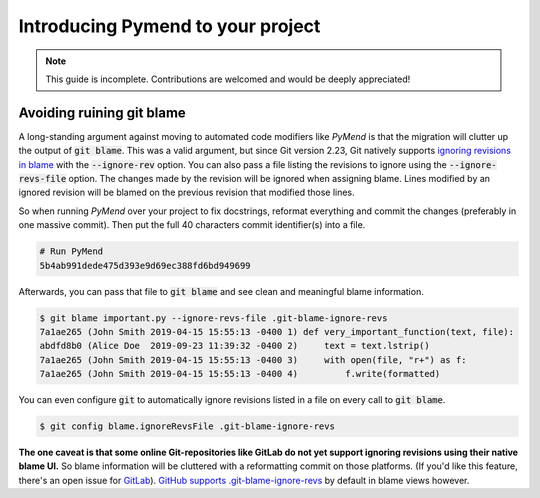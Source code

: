 Introducing Pymend to your project
==================================

.. NOTE::

    This guide is incomplete. Contributions are welcomed and would be deeply
    appreciated!


Avoiding ruining git blame
--------------------------

A long-standing argument against moving to automated code modifiers like *PyMend* is
that the migration will clutter up the output of :code:`git blame`. This was a valid argument,
but since Git version 2.23, Git natively supports
`ignoring revisions in blame <https://git-scm.com/docs/git-blame#Documentation/git-blame.txt---ignore-revltrevgt>`__
with the :code:`--ignore-rev` option. You can also pass a file listing the revisions to ignore
using the :code:`--ignore-revs-file` option. The changes made by the revision will be ignored
when assigning blame. Lines modified by an ignored revision will be blamed on the
previous revision that modified those lines.

So when running *PyMend* over your project to fix docstrings, reformat everything and commit
the changes (preferably in one massive commit). Then put the full 40 characters commit
identifier(s) into a file.

.. code-block:: text

    # Run PyMend
    5b4ab991dede475d393e9d69ec388fd6bd949699

Afterwards, you can pass that file to :code:`git blame` and see clean and meaningful blame
information.

.. code-block:: console

    $ git blame important.py --ignore-revs-file .git-blame-ignore-revs
    7a1ae265 (John Smith 2019-04-15 15:55:13 -0400 1) def very_important_function(text, file):
    abdfd8b0 (Alice Doe  2019-09-23 11:39:32 -0400 2)     text = text.lstrip()
    7a1ae265 (John Smith 2019-04-15 15:55:13 -0400 3)     with open(file, "r+") as f:
    7a1ae265 (John Smith 2019-04-15 15:55:13 -0400 4)         f.write(formatted)


You can even configure :code:`git` to automatically ignore revisions listed in a file on every
call to :code:`git blame`.

.. code-block:: console

    $ git config blame.ignoreRevsFile .git-blame-ignore-revs


**The one caveat is that some online Git-repositories like GitLab do not yet support
ignoring revisions using their native blame UI.** So blame information will be cluttered
with a reformatting commit on those platforms. (If you'd like this feature, there's an
open issue for `GitLab <https://gitlab.com/gitlab-org/gitlab/-/issues/31423>`__).
`GitHub supports .git-blame-ignore-revs <https://docs.github.com/en/repositories/working-with-files/using-files/viewing-a-file#ignore-commits-in-the-blame-view>`__
by default in blame views however.
